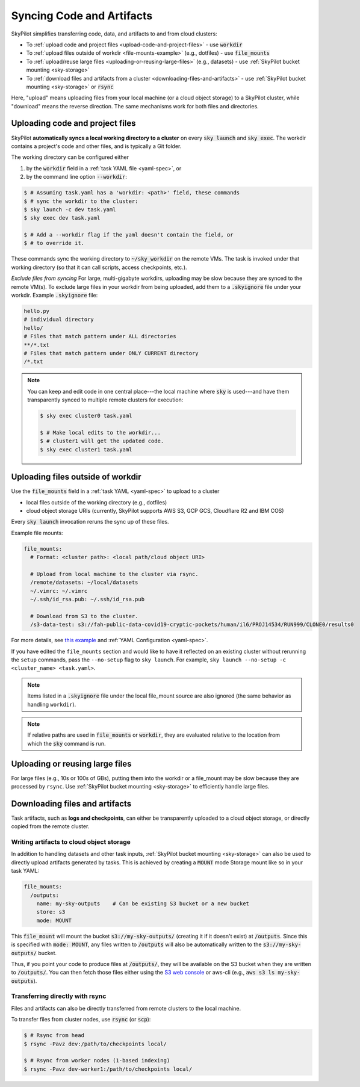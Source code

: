 .. _sync-code-artifacts:

Syncing Code and Artifacts
====================================

SkyPilot simplifies transferring code, data, and artifacts to and
from cloud clusters:

- To :ref:`upload code and project files <upload-code-and-project-files>` - use :code:`workdir`

- To :ref:`upload files outside of workdir <file-mounts-example>` (e.g., dotfiles) - use :code:`file_mounts`

- To :ref:`upload/reuse large files <uploading-or-reusing-large-files>` (e.g., datasets) - use :ref:`SkyPilot bucket mounting <sky-storage>`

- To :ref:`download files and artifacts from a cluster <downloading-files-and-artifacts>` - use :ref:`SkyPilot bucket mounting <sky-storage>` or :code:`rsync`

Here, "upload" means uploading files from your local machine (or a cloud object
storage) to a SkyPilot cluster, while "download" means the reverse direction.  The same
mechanisms work for both files and directories.

.. _upload-code-and-project-files:

Uploading code and project files
--------------------------------------
SkyPilot **automatically syncs a local working directory to a cluster** on every
:code:`sky launch` and :code:`sky exec`.  The workdir contains a project's
code and other files, and is typically a Git folder.

The working directory can be configured either

(1) by the :code:`workdir` field in a :ref:`task YAML file <yaml-spec>`, or
(2) by the command line option :code:`--workdir`:

.. code-block:: console

  $ # Assuming task.yaml has a 'workdir: <path>' field, these commands
  $ # sync the workdir to the cluster:
  $ sky launch -c dev task.yaml
  $ sky exec dev task.yaml

  $ # Add a --workdir flag if the yaml doesn't contain the field, or
  $ # to override it.

These commands sync the working directory to :code:`~/sky_workdir` on the remote
VMs.  The task is invoked under that working directory (so that it can call
scripts, access checkpoints, etc.).

*Exclude files from syncing*
For large, multi-gigabyte workdirs, uploading may be slow because they
are synced to the remote VM(s). To exclude large files in
your workdir from being uploaded, add them to a :code:`.skyignore` file 
under your workdir. Example :code:`.skyignore` file:

.. code-block::
    
    hello.py
    # individual directory
    hello/
    # Files that match pattern under ALL directories
    **/*.txt
    # Files that match pattern under ONLY CURRENT directory
    /*.txt

.. note::

  You can keep and edit code in one central place---the local machine where
  :code:`sky` is used---and have them transparently synced to multiple remote
  clusters for execution:

  .. code-block:: console

    $ sky exec cluster0 task.yaml

    $ # Make local edits to the workdir...
    $ # cluster1 will get the updated code.
    $ sky exec cluster1 task.yaml

.. _file-mounts-example:

Uploading files outside of workdir
--------------------------------------

Use the :code:`file_mounts` field in a :ref:`task YAML <yaml-spec>` to upload to a cluster

- local files outside of the working directory (e.g., dotfiles)
- cloud object storage URIs (currently, SkyPilot supports AWS S3, GCP GCS, Cloudflare R2 and IBM COS)

Every :code:`sky launch` invocation reruns the sync up of these files.

Example file mounts:

.. code-block:: yaml

  file_mounts:
    # Format: <cluster path>: <local path/cloud object URI>

    # Upload from local machine to the cluster via rsync.
    /remote/datasets: ~/local/datasets
    ~/.vimrc: ~/.vimrc
    ~/.ssh/id_rsa.pub: ~/.ssh/id_rsa.pub

    # Download from S3 to the cluster.
    /s3-data-test: s3://fah-public-data-covid19-cryptic-pockets/human/il6/PROJ14534/RUN999/CLONE0/results0


For more details, see `this example <https://github.com/skypilot-org/skypilot/blob/master/examples/using_file_mounts.yaml>`_ and :ref:`YAML Configuration <yaml-spec>`.

If you have edited the ``file_mounts`` section and would like to have it reflected on an existing cluster without rerunning the ``setup`` commands,
pass the ``--no-setup`` flag to ``sky launch``. For example, ``sky launch --no-setup -c <cluster_name> <task.yaml>``.

.. note::

    Items listed in a :code:`.skyignore` file under the local file_mount source 
    are also ignored (the same behavior as handling ``workdir``).

.. note::

    If relative paths are used in :code:`file_mounts` or :code:`workdir`, they
    are evaluated relative to the location from which the :code:`sky` command
    is run.

.. _uploading-or-reusing-large-files:

Uploading or reusing large files
--------------------------------------

For large files (e.g., 10s or 100s of GBs), putting them into the workdir or a
file_mount may be slow because they are processed by ``rsync``.  Use
:ref:`SkyPilot bucket mounting <sky-storage>` to efficiently handle
large files.

.. _downloading-files-and-artifacts:

Downloading files and artifacts
--------------------------------------

Task artifacts, such as **logs and checkpoints**, can either be
transparently uploaded to a cloud object storage, or directly copied from the
remote cluster.

Writing artifacts to cloud object storage
^^^^^^^^^^^^^^^^^^^^^^^^^^^^^^^^^^^^^^^^^

In addition to handling datasets and other task inputs,
:ref:`SkyPilot bucket mounting <sky-storage>` can also be used to directly upload artifacts
generated by tasks. This is achieved by creating a :code:`MOUNT` mode Storage
mount like so in your task YAML:

.. code-block:: yaml

    file_mounts:
      /outputs:
        name: my-sky-outputs    # Can be existing S3 bucket or a new bucket
        store: s3
        mode: MOUNT

This :code:`file_mount` will mount the bucket :code:`s3://my-sky-outputs/`
(creating it if it doesn't exist) at :code:`/outputs`. Since this is specified
with :code:`mode: MOUNT`, any files written to :code:`/outputs` will also be
automatically written to the :code:`s3://my-sky-outputs/` bucket.

Thus, if you point your code to produce files at :code:`/outputs/`, they
will be available on the S3 bucket when they are written to :code:`/outputs/`.
You can then fetch those files either using the `S3 web console <https://s3.console.aws.amazon.com/s3/buckets>`_ or aws-cli
(e.g., :code:`aws s3 ls my-sky-outputs`).


Transferring directly with rsync
^^^^^^^^^^^^^^^^^^^^^^^^^^^^^^^^

Files and artifacts can also be directly transferred from remote clusters to the
local machine.

To transfer files from cluster nodes, use :code:`rsync` (or :code:`scp`):

.. code-block:: console

  $ # Rsync from head
  $ rsync -Pavz dev:/path/to/checkpoints local/

  $ # Rsync from worker nodes (1-based indexing)
  $ rsync -Pavz dev-worker1:/path/to/checkpoints local/

